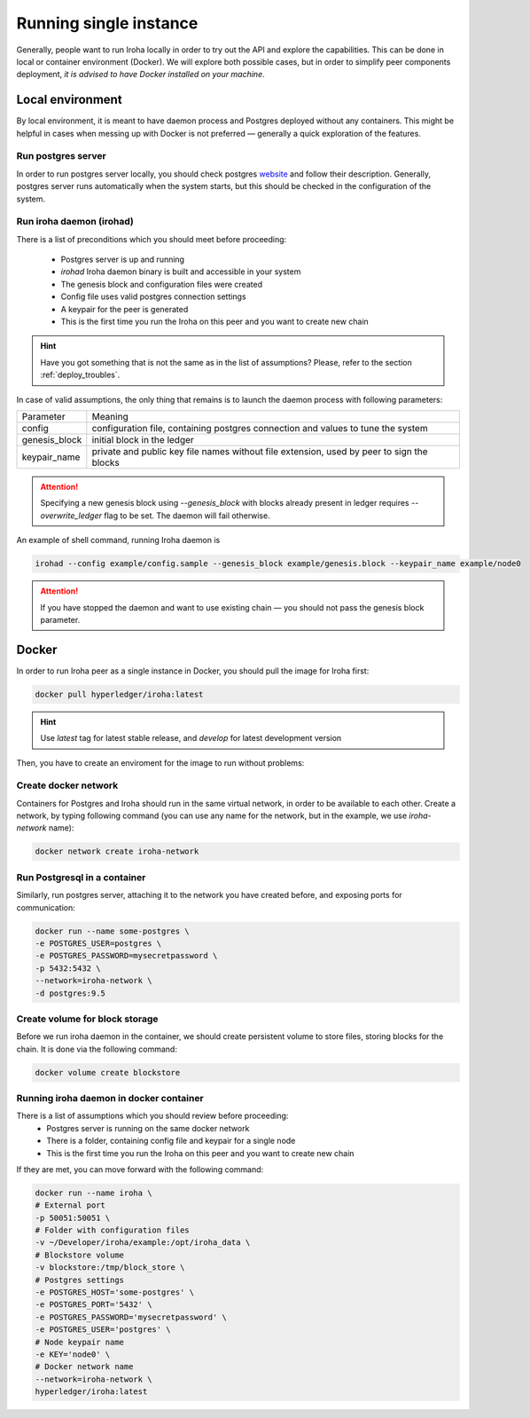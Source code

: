 =======================
Running single instance
=======================

Generally, people want to run Iroha locally in order to try out the API and explore the capabilities.
This can be done in local or container environment (Docker).
We will explore both possible cases,
but in order to simplify peer components deployment, *it is advised to have Docker installed on your machine*.

Local environment
-----------------

By local environment, it is meant to have daemon process and Postgres deployed without any containers.
This might be helpful in cases when messing up with Docker is not preferred — generally a quick exploration of the features.

Run postgres server
"""""""""""""""""""

In order to run postgres server locally, you should check postgres `website <https://www.postgresql.org/docs/current/static/server-start.html>`__ and follow their description.
Generally, postgres server runs automatically when the system starts, but this should be checked in the configuration of the system.


Run iroha daemon (irohad)
"""""""""""""""""""""""""

There is a list of preconditions which you should meet before proceeding:

 * Postgres server is up and running
 * `irohad` Iroha daemon binary is built and accessible in your system
 * The genesis block and configuration files were created
 * Config file uses valid postgres connection settings
 * A keypair for the peer is generated
 * This is the first time you run the Iroha on this peer and you want to create new chain

.. Hint:: Have you got something that is not the same as in the list of assumptions? Please, refer to the section :ref:`deploy_troubles`.

In case of valid assumptions, the only thing that remains is to launch the daemon process with following parameters:

+---------------+-----------------------------------------------------------------+
| Parameter     | Meaning                                                         |
+---------------+-----------------------------------------------------------------+
| config        | configuration file, containing postgres connection and values   |
|               | to tune the system                                              |
+---------------+-----------------------------------------------------------------+
| genesis_block | initial block in the ledger                                     |
+---------------+-----------------------------------------------------------------+
| keypair_name  | private and public key file names without file extension,       |
|               | used by peer to sign the blocks                                 |
+---------------+-----------------------------------------------------------------+

.. Attention:: Specifying a new genesis block using `--genesis_block` with blocks already present in ledger requires `--overwrite_ledger` flag to be set. The daemon will fail otherwise.

An example of shell command, running Iroha daemon is

.. code-block:: shell

    irohad --config example/config.sample --genesis_block example/genesis.block --keypair_name example/node0

.. Attention:: If you have stopped the daemon and want to use existing chain — you should not pass the genesis block parameter.


Docker
------

In order to run Iroha peer as a single instance in Docker, you should pull the image for Iroha first:

.. code-block:: shell

    docker pull hyperledger/iroha:latest

.. Hint:: Use *latest* tag for latest stable release, and *develop* for latest development version

Then, you have to create an enviroment for the image to run without problems:

Create docker network
"""""""""""""""""""""

Containers for Postgres and Iroha should run in the same virtual network, in order to be available to each other.
Create a network, by typing following command (you can use any name for the network, but in the example, we use *iroha-network* name):

.. code-block:: shell

    docker network create iroha-network

Run Postgresql in a container
"""""""""""""""""""""""""""""

Similarly, run postgres server, attaching it to the network you have created before, and exposing ports for communication:

.. code-block:: shell

    docker run --name some-postgres \
    -e POSTGRES_USER=postgres \
    -e POSTGRES_PASSWORD=mysecretpassword \
    -p 5432:5432 \
    --network=iroha-network \
    -d postgres:9.5

Create volume for block storage
"""""""""""""""""""""""""""""""

Before we run iroha daemon in the container, we should create persistent volume to store files, storing blocks for the chain.
It is done via the following command:

.. code-block:: shell

    docker volume create blockstore

Running iroha daemon in docker container
""""""""""""""""""""""""""""""""""""""""

There is a list of assumptions which you should review before proceeding:
 * Postgres server is running on the same docker network
 * There is a folder, containing config file and keypair for a single node
 * This is the first time you run the Iroha on this peer and you want to create new chain

If they are met, you can move forward with the following command:

.. code-block:: shell

    docker run --name iroha \
    # External port
    -p 50051:50051 \
    # Folder with configuration files
    -v ~/Developer/iroha/example:/opt/iroha_data \
    # Blockstore volume
    -v blockstore:/tmp/block_store \
    # Postgres settings
    -e POSTGRES_HOST='some-postgres' \
    -e POSTGRES_PORT='5432' \
    -e POSTGRES_PASSWORD='mysecretpassword' \
    -e POSTGRES_USER='postgres' \
    # Node keypair name
    -e KEY='node0' \
    # Docker network name
    --network=iroha-network \
    hyperledger/iroha:latest

